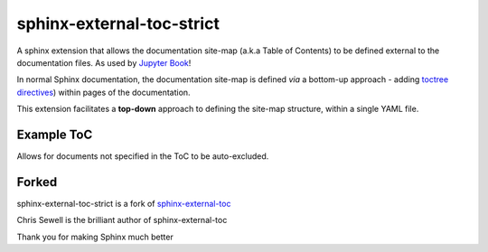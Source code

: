 sphinx-external-toc-strict
===========================

A sphinx extension that allows the documentation site-map
(a.k.a Table of Contents) to be defined external to the documentation files.
As used by `Jupyter Book <https://jupyterbook.org>`_!

In normal Sphinx documentation, the documentation site-map is defined *via* a bottom-up approach - adding `toctree directives <https://www.sphinx-doc.org/en/master/usage/restructuredtext/directives.html#table-of-contents>`_) within pages of the documentation.

This extension facilitates a **top-down** approach to defining the site-map structure, within a single YAML file.

.. image:: _static/toc-graphic.png
   :width: 600px
   :alt: "ToC graphic"

Example ToC
------------

Allows for documents not specified in the ToC to be auto-excluded.

.. tableofcontents::


Forked
-------

sphinx-external-toc-strict is a fork of 
`sphinx-external-toc <https://github.com/executablebooks/sphinx-external-toc>`_

Chris Sewell is the brilliant author of sphinx-external-toc

Thank you for making Sphinx much better

